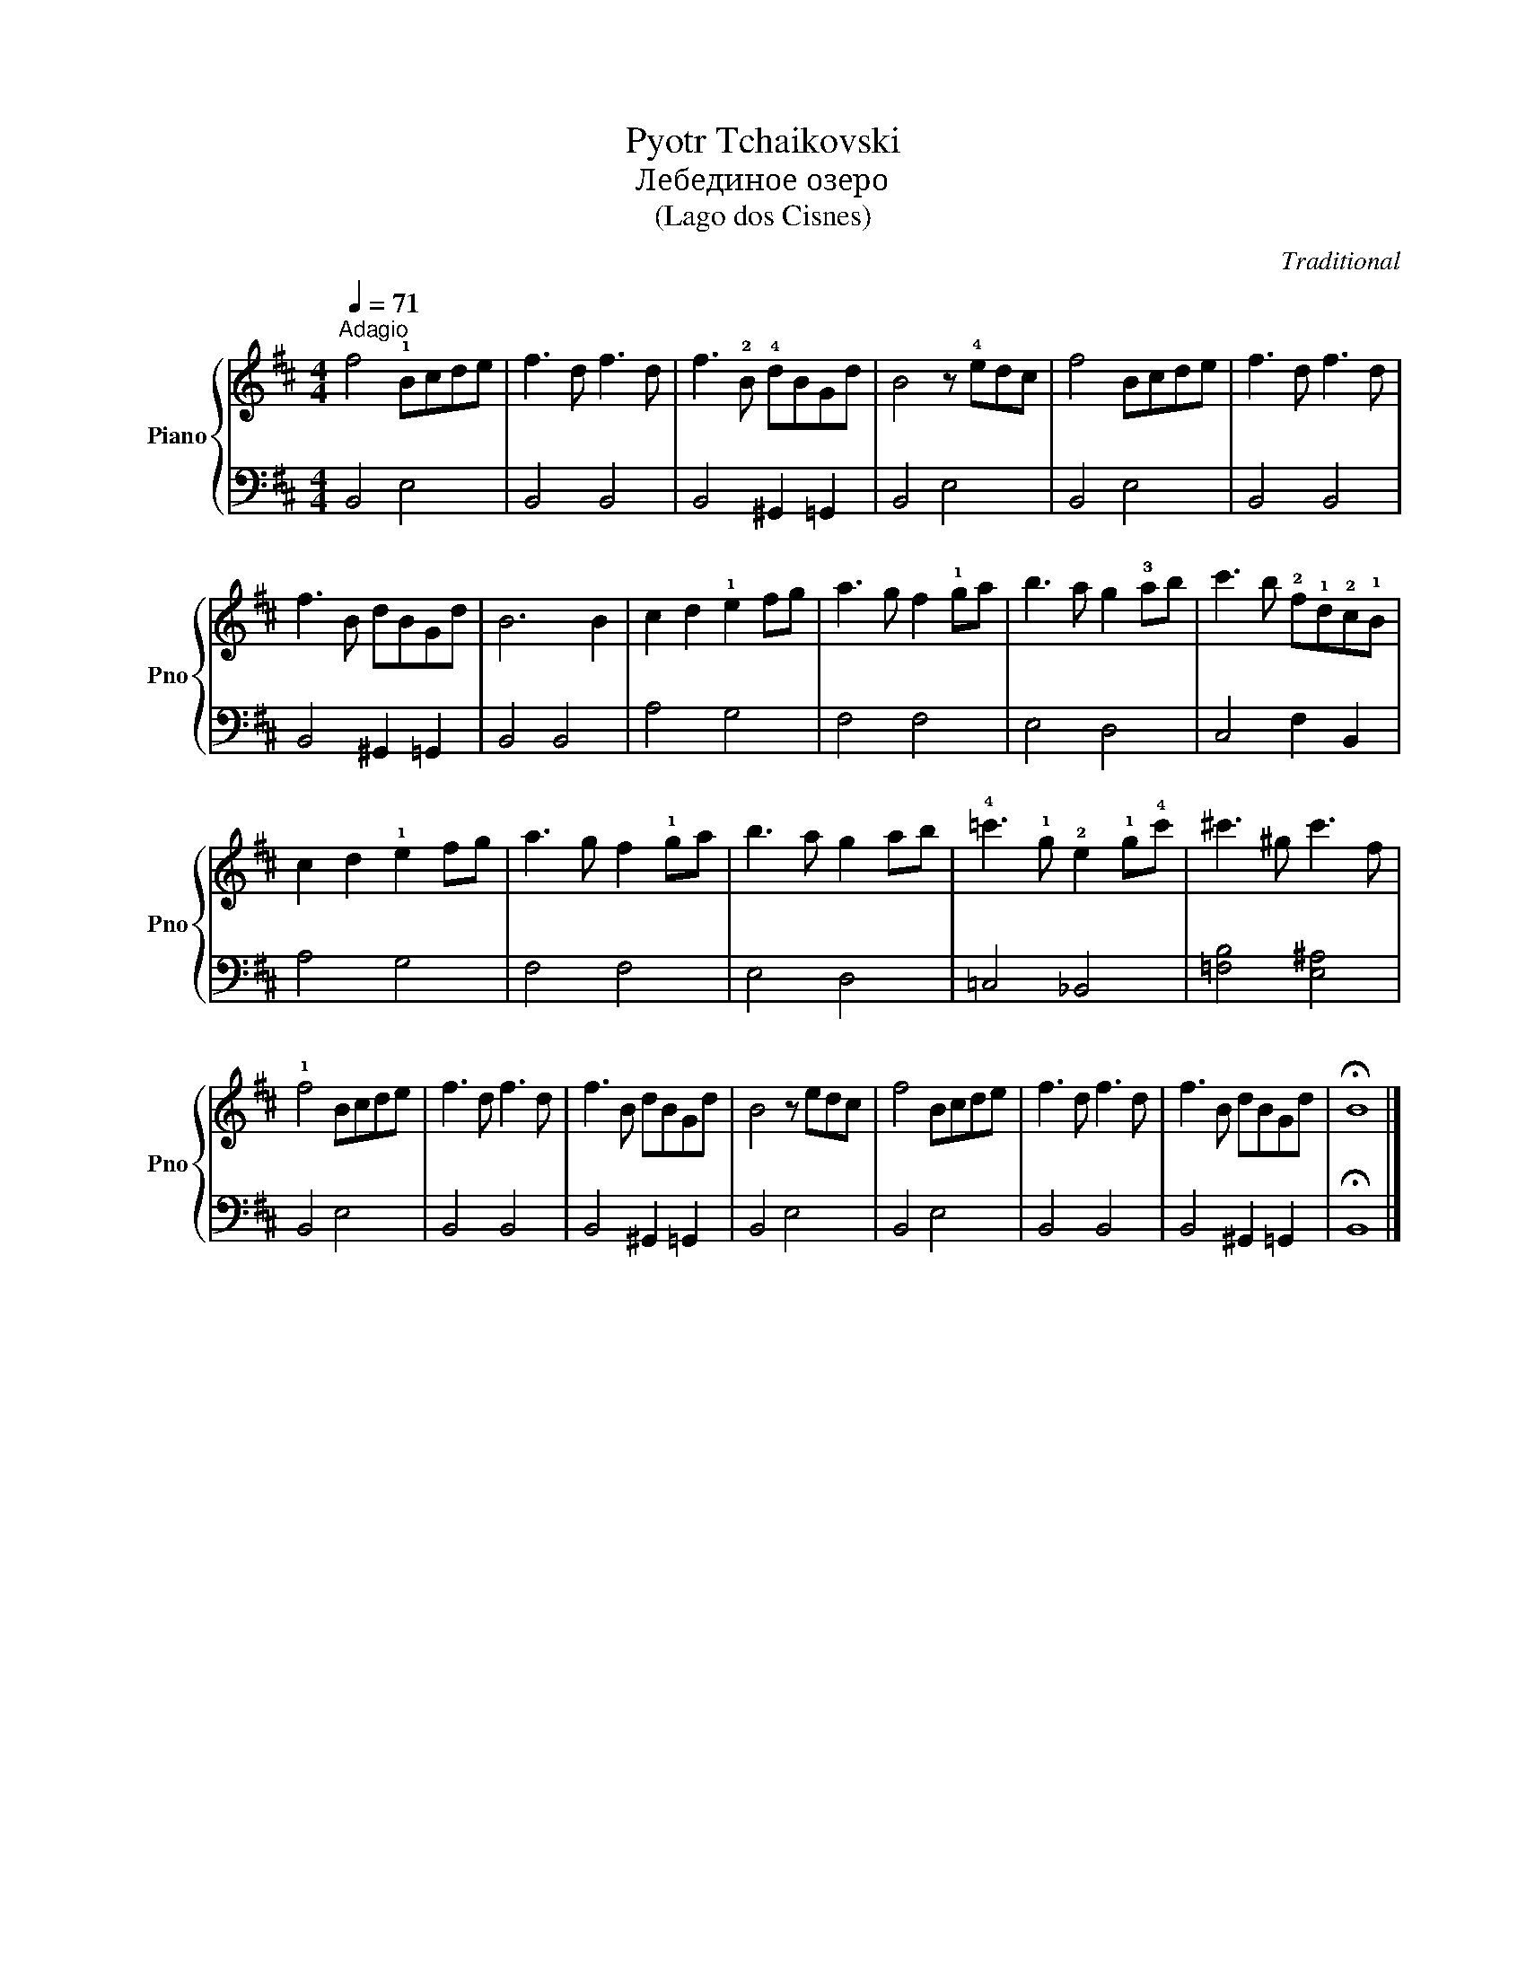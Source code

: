 X:1
T:Pyotr Tchaikovski 
T:Лебединое озеро
T:(Lago dos Cisnes)
C:Traditional
%%score { 1 | 2 }
L:1/8
Q:1/4=71
M:4/4
K:D
V:1 treble nm="Piano" snm="Pno"
V:2 bass 
V:1
"^Adagio" f4 !1!Bcde | f3 d f3 d | f3 !2!B !4!dBGd | B4 z !4!edc | f4 Bcde | f3 d f3 d | %6
 f3 B dBGd | B6 B2 | c2 d2 !1!e2 fg | a3 g f2 !1!ga | b3 a g2 !3!ab | c'3 b !2!f!1!d!2!c!1!B | %12
 c2 d2 !1!e2 fg | a3 g f2 !1!ga | b3 a g2 ab | !4!=c'3 !1!g !2!e2 !1!g!4!c' | ^c'3 ^g c'3 f | %17
 !1!f4 Bcde | f3 d f3 d | f3 B dBGd | B4 z edc | f4 Bcde | f3 d f3 d | f3 B dBGd | !fermata!B8 |] %25
V:2
 B,,4 E,4 | B,,4 B,,4 | B,,4 ^G,,2 =G,,2 | B,,4 E,4 | B,,4 E,4 | B,,4 B,,4 | B,,4 ^G,,2 =G,,2 | %7
 B,,4 B,,4 | A,4 G,4 | F,4 F,4 | E,4 D,4 | C,4 F,2 B,,2 | A,4 G,4 | F,4 F,4 | E,4 D,4 | %15
 =C,4 _B,,4 | [=F,B,]4 [E,^A,]4 | B,,4 E,4 | B,,4 B,,4 | B,,4 ^G,,2 =G,,2 | B,,4 E,4 | B,,4 E,4 | %22
 B,,4 B,,4 | B,,4 ^G,,2 =G,,2 | !fermata!B,,8 |] %25

